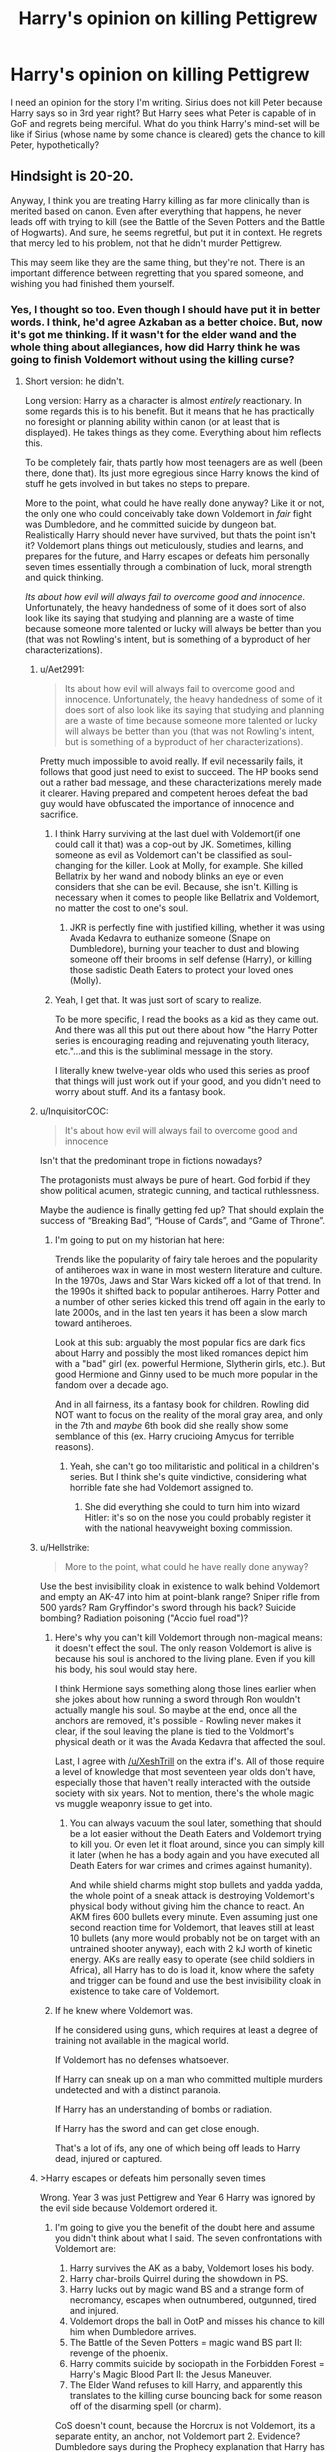 #+TITLE: Harry's opinion on killing Pettigrew

* Harry's opinion on killing Pettigrew
:PROPERTIES:
:Author: afrose9797
:Score: 8
:DateUnix: 1528712275.0
:DateShort: 2018-Jun-11
:END:
I need an opinion for the story I'm writing. Sirius does not kill Peter because Harry says so in 3rd year right? But Harry sees what Peter is capable of in GoF and regrets being merciful. What do you think Harry's mind-set will be like if Sirius (whose name by some chance is cleared) gets the chance to kill Peter, hypothetically?


** Hindsight is 20-20.

Anyway, I think you are treating Harry killing as far more clinically than is merited based on canon. Even after everything that happens, he never leads off with trying to kill (see the Battle of the Seven Potters and the Battle of Hogwarts). And sure, he seems regretful, but put it in context. He regrets that mercy led to his problem, not that he didn't murder Pettigrew.

This may seem like they are the same thing, but they're not. There is an important difference between regretting that you spared someone, and wishing you had finished them yourself.
:PROPERTIES:
:Author: XeshTrill
:Score: 14
:DateUnix: 1528713639.0
:DateShort: 2018-Jun-11
:END:

*** Yes, I thought so too. Even though I should have put it in better words. I think, he'd agree Azkaban as a better choice. But, now it's got me thinking. If it wasn't for the elder wand and the whole thing about allegiances, how did Harry think he was going to finish Voldemort without using the killing curse?
:PROPERTIES:
:Author: afrose9797
:Score: 2
:DateUnix: 1528716288.0
:DateShort: 2018-Jun-11
:END:

**** Short version: he didn't.

Long version: Harry as a character is almost /entirely/ reactionary. In some regards this is to his benefit. But it means that he has practically no foresight or planning ability within canon (or at least that is displayed). He takes things as they come. Everything about him reflects this.

To be completely fair, thats partly how most teenagers are as well (been there, done that). Its just more egregious since Harry knows the kind of stuff he gets involved in but takes no steps to prepare.

More to the point, what could he have really done anyway? Like it or not, the only one who could conceivably take down Voldemort in /fair/ fight was Dumbledore, and he committed suicide by dungeon bat. Realistically Harry should never have survived, but thats the point isn't it? Voldemort plans things out meticulously, studies and learns, and prepares for the future, and Harry escapes or defeats him personally seven times essentially through a combination of luck, moral strength and quick thinking.

/Its about how evil will always fail to overcome good and innocence/. Unfortunately, the heavy handedness of some of it does sort of also look like its saying that studying and planning are a waste of time because someone more talented or lucky will always be better than you (that was not Rowling's intent, but is something of a byproduct of her characterizations).
:PROPERTIES:
:Author: XeshTrill
:Score: 9
:DateUnix: 1528717314.0
:DateShort: 2018-Jun-11
:END:

***** u/Aet2991:
#+begin_quote
  Its about how evil will always fail to overcome good and innocence. Unfortunately, the heavy handedness of some of it does sort of also look like its saying that studying and planning are a waste of time because someone more talented or lucky will always be better than you (that was not Rowling's intent, but is something of a byproduct of her characterizations).
#+end_quote

Pretty much impossible to avoid really. If evil necessarily fails, it follows that good just need to exist to succeed. The HP books send out a rather bad message, and these characterizations merely made it clearer. Having prepared and competent heroes defeat the bad guy would have obfuscated the importance of innocence and sacrifice.
:PROPERTIES:
:Author: Aet2991
:Score: 6
:DateUnix: 1528719698.0
:DateShort: 2018-Jun-11
:END:

****** I think Harry surviving at the last duel with Voldemort(if one could call it that) was a cop-out by JK. Sometimes, killing someone as evil as Voldemort can't be classified as soul-changing for the killer. Look at Molly, for example. She killed Bellatrix by her wand and nobody blinks an eye or even considers that she can be evil. Because, she isn't. Killing is necessary when it comes to people like Bellatrix and Voldemort, no matter the cost to one's soul.
:PROPERTIES:
:Author: afrose9797
:Score: 5
:DateUnix: 1528728161.0
:DateShort: 2018-Jun-11
:END:

******* JKR is perfectly fine with justified killing, whether it was using Avada Kedavra to euthanize someone (Snape on Dumbledore), burning your teacher to dust and blowing someone off their brooms in self defense (Harry), or killing those sadistic Death Eaters to protect your loved ones (Molly).
:PROPERTIES:
:Author: InquisitorCOC
:Score: 3
:DateUnix: 1528738812.0
:DateShort: 2018-Jun-11
:END:


****** Yeah, I get that. It was just sort of scary to realize.

To be more specific, I read the books as a kid as they came out. And there was all this put out there about how "the Harry Potter series is encouraging reading and rejuvenating youth literacy, etc."...and this is the subliminal message in the story.

I literally knew twelve-year olds who used this series as proof that things will just work out if your good, and you didn't need to worry about stuff. And its a fantasy book.
:PROPERTIES:
:Author: XeshTrill
:Score: 2
:DateUnix: 1528724228.0
:DateShort: 2018-Jun-11
:END:


***** u/InquisitorCOC:
#+begin_quote
  It's about how evil will always fail to overcome good and innocence
#+end_quote

Isn't that the predominant trope in fictions nowadays?

The protagonists must always be pure of heart. God forbid if they show political acumen, strategic cunning, and tactical ruthlessness.

Maybe the audience is finally getting fed up? That should explain the success of “Breaking Bad”, “House of Cards”, and “Game of Throne”.
:PROPERTIES:
:Author: InquisitorCOC
:Score: 7
:DateUnix: 1528724104.0
:DateShort: 2018-Jun-11
:END:

****** I'm going to put on my historian hat here:

Trends like the popularity of fairy tale heroes and the popularity of antiheroes wax in wane in most western literature and culture. In the 1970s, Jaws and Star Wars kicked off a lot of that trend. In the 1990s it shifted back to popular antiheroes. Harry Potter and a number of other series kicked this trend off again in the early to late 2000s, and in the last ten years it has been a slow march toward antiheroes.

Look at this sub: arguably the most popular fics are dark fics about Harry and possibly the most liked romances depict him with a "bad" girl (ex. powerful Hermione, Slytherin girls, etc.). But good Hermione and Ginny used to be much more popular in the fandom over a decade ago.

And in all fairness, its a fantasy book for children. Rowling did NOT want to focus on the reality of the moral gray area, and only in the 7th and /maybe/ 6th book did she really show some semblance of this (ex. Harry crucioing Amycus for terrible reasons).
:PROPERTIES:
:Author: XeshTrill
:Score: 6
:DateUnix: 1528727941.0
:DateShort: 2018-Jun-11
:END:

******* Yeah, she can't go too militaristic and political in a children's series. But I think she's quite vindictive, considering what horrible fate she had Voldemort assigned to.
:PROPERTIES:
:Author: InquisitorCOC
:Score: 1
:DateUnix: 1528743047.0
:DateShort: 2018-Jun-11
:END:

******** She did everything she could to turn him into wizard Hitler: it's so on the nose you could probably register it with the national heavyweight boxing commission.
:PROPERTIES:
:Author: XeshTrill
:Score: 1
:DateUnix: 1528751281.0
:DateShort: 2018-Jun-12
:END:


***** u/Hellstrike:
#+begin_quote
  More to the point, what could he have really done anyway?
#+end_quote

Use the best invisibility cloak in existence to walk behind Voldemort and empty an AK-47 into him at point-blank range? Sniper rifle from 500 yards? Ram Gryffindor's sword through his back? Suicide bombing? Radiation poisoning ("Accio fuel road")?
:PROPERTIES:
:Author: Hellstrike
:Score: 2
:DateUnix: 1528749759.0
:DateShort: 2018-Jun-12
:END:

****** Here's why you can't kill Voldemort through non-magical means: it doesn't effect the soul. The only reason Voldemort is alive is because his soul is anchored to the living plane. Even if you kill his body, his soul would stay here.

I think Hermione says something along those lines earlier when she jokes about how running a sword through Ron wouldn't actually mangle his soul. So maybe at the end, once all the anchors are removed, it's possible - Rowling never makes it clear, if the soul leaving the plane is tied to the Voldmort's physical death or it was the Avada Kedavra that affected the soul.

Last, I agree with [[/u/XeshTrill]] on the extra if's. All of those require a level of knowledge that most seventeen year olds don't have, especially those that haven't really interacted with the outside society with six years. Not to mention, there's the whole magic vs muggle weaponry issue to get into.
:PROPERTIES:
:Author: patil-triplet
:Score: 1
:DateUnix: 1528932106.0
:DateShort: 2018-Jun-14
:END:

******* You can always vacuum the soul later, something that should be a lot easier without the Death Eaters and Voldemort trying to kill you. Or even let it float around, since you can simply kill it later (when he has a body again and you have executed all Death Eaters for war crimes and crimes against humanity).

And while shield charms might stop bullets and yadda yadda, the whole point of a sneak attack is destroying Voldemort's physical body without giving him the chance to react. An AKM fires 600 bullets every minute. Even assuming just one second reaction time for Voldemort, that leaves still at least 10 bullets (any more would probably not be on target with an untrained shooter anyway), each with 2 kJ worth of kinetic energy. AKs are really easy to operate (see child soldiers in Africa), all Harry has to do is load it, know where the safety and trigger can be found and use the best invisibility cloak in existence to take care of Voldemort.
:PROPERTIES:
:Author: Hellstrike
:Score: 1
:DateUnix: 1528933049.0
:DateShort: 2018-Jun-14
:END:


****** If he knew where Voldemort was.

If he considered using guns, which requires at least a degree of training not available in the magical world.

If Voldemort has no defenses whatsoever.

If Harry can sneak up on a man who committed multiple murders undetected and with a distinct paranoia.

If Harry has an understanding of bombs or radiation.

If Harry has the sword and can get close enough.

That's a lot of ifs, any one of which being off leads to Harry dead, injured or captured.
:PROPERTIES:
:Author: XeshTrill
:Score: 1
:DateUnix: 1528750963.0
:DateShort: 2018-Jun-12
:END:


***** >Harry escapes or defeats him personally seven times

Wrong. Year 3 was just Pettigrew and Year 6 Harry was ignored by the evil side because Voldemort ordered it.
:PROPERTIES:
:Author: Atomstern
:Score: 1
:DateUnix: 1528719024.0
:DateShort: 2018-Jun-11
:END:

****** I'm going to give you the benefit of the doubt here and assume you didn't think about what I said. The seven confrontations with Voldemort are:

1. Harry survives the AK as a baby, Voldemort loses his body.
2. Harry char-broils Quirrel during the showdown in PS.
3. Harry lucks out by magic wand BS and a strange form of necromancy, escapes when outnumbered, outgunned, tired and injured.
4. Voldemort drops the ball in OotP and misses his chance to kill him when Dumbledore arrives.
5. The Battle of the Seven Potters = magic wand BS part II: revenge of the phoenix.
6. Harry commits suicide by sociopath in the Forbidden Forest = Harry's Magic Blood Part II: the Jesus Maneuver.
7. The Elder Wand refuses to kill Harry, and apparently this translates to the killing curse bouncing back for some reason off of the disarming spell (or charm).

CoS doesn't count, because the Horcrux is not Voldemort, its a separate entity, an anchor, not Voldemort part 2. Evidence? Dumbledore says during the Prophecy explanation that Harry has now survived /four/ times from Voldemort (as a baby, during PoS, in the graveyard, and in the Ministry). So Diarymort doesn't count.

Also, Godric's Hollow and Malfoy Manor do not count, since Harry never actually confronted Voldemort (it was stupidly close though).
:PROPERTIES:
:Author: XeshTrill
:Score: 6
:DateUnix: 1528724849.0
:DateShort: 2018-Jun-11
:END:

******* Oh....you have a point. And Pardon me, if i do count CoS as an Encounter. The Horcrux isnt Voldemort, but a "seperate Entity"...yes, BUT he is from Voldemort (ok, considering this, the Locket would also have been an encounter, but it only could defend itself and not actively interact). Although i wonder if Voldemort can listen to the Conversation his younger self has with Harry. So the Horcruxes are a dark magic way to create an evil clone, never saw it that way. I assumed, if Riddle came to life, the "ghostly" Voldemort would vanish or drawn into his new Body.
:PROPERTIES:
:Author: Atomstern
:Score: 1
:DateUnix: 1528742827.0
:DateShort: 2018-Jun-11
:END:

******** The horcruxes are fragments of Voldemort's self, but they are not him. The diary was not aware of anything that had occurred since its creation, and had to learn about it through Ginny.

Based on Rowling's description that Harry's scar pain is caused by the soul fragment wanting to return to him, the individual horcruxes most likely innately wish to return to the “master soul” i.e. Voldemort. This is likely what would have happened in CoS had the diary succeeded (remember it doesn't know about the prophecy so it would think the basilisk could kill him).

The horcruxes each have defenses based on the nature of the object: locket and ring if you wear them, diary if you write in it, etc. They are more like sentient cursed artifacts, and getting rid of them is a way of delaying the conflict with Voldemort in the story (look up the term McGuffin for a better explanation than from me, I'm just a moron).
:PROPERTIES:
:Author: XeshTrill
:Score: 2
:DateUnix: 1528752479.0
:DateShort: 2018-Jun-12
:END:

********* what does the Prophecy has to do with the Basilisk? If Fawkes had not appeared to heal Harry, he would be dead. The Prophecy was only fulfilled, because Voldemort made it so. His Fear arrogance and ambitious lead to his doom.
:PROPERTIES:
:Author: Atomstern
:Score: 1
:DateUnix: 1528758777.0
:DateShort: 2018-Jun-12
:END:

********** Either must die at the “hand” of the other
:PROPERTIES:
:Author: XeshTrill
:Score: 1
:DateUnix: 1528759792.0
:DateShort: 2018-Jun-12
:END:

*********** sure....but, a prophecy cant avoid unfortunate circumstances. As i said before, if Fawkes hasnt appeared, Harry would be dead either by the Basilisk glare or its Poison. And lets not forget the Dementors in Book 3. His Soul was saved by a Deus Ex Machina.

I dont know, what makes Fawkes appear in CoS. In the Movie, Dumbledore told Harry that Harry proved loyalty to the Headmaster.
:PROPERTIES:
:Author: Atomstern
:Score: 2
:DateUnix: 1528774579.0
:DateShort: 2018-Jun-12
:END:


***** Yes he's a very reactionary character, but I think thats partially because he doesn't understand/can't predict the consequences further down the line. For example if he knows that his friends will follow him to the MoM at the end of OotP and fight in life or death battles with actual death eaters, I'm sure he would be more serious with DA and their training.

For a Harry that travelled back in time, I can see him much more proactive because he /knows/ whats coming and he really cares about his friends and family.
:PROPERTIES:
:Author: EternalFaII
:Score: 1
:DateUnix: 1528729169.0
:DateShort: 2018-Jun-11
:END:


***** I think Voldemort's gets a little too much credit for his meticulousness. Yes, his plans are sophisticated and successful, but his own arrogance is generally his downfall. His inability to comprehend certain feelings or actions on a base level means he doesn't plan for that eventuality.

He cannot imagine loving someone so much that they would fly in the face of power, glory, and riches. He doesn't understand loving someone so much that they'd still choose to die for another when given the choice not to. He cannot imagine not fearing death, and doesn't understand sacrifice, and while acknowledging the protection from sacrifice, doesn't understand it.

That's why he never believed that Snape would work against him. What's one woman against the power he can offer him? For Lily, surely no other life is more important than your own? When Harry walks to his death, he doesn't realize that killing Harry - who has chosen entirely to let Voldemort kill him - will once again power a protection that he can't penetrate.

I think a better version of the theme would be /true evil does not understand or acknowledge love, and will always fall to the good that does/.
:PROPERTIES:
:Author: patil-triplet
:Score: 1
:DateUnix: 1528931257.0
:DateShort: 2018-Jun-14
:END:


** Lots of variables here.

Does Pettigrew die quickly/cleanly, or does he get a more messy death? A messy or confronting death is more likely to be an issue for Harry - he's not an overly squeamish kid in the books, but even so.

Does Harry know this is happening in advance, or does he find out after Sirius has already done it, so that there's nothing he can do about it even if he decides he wants to? Does Harry - a bit like in PoA - even get to /choose/ whether Pettigrew dies? Being presented with a guy already dead is a bit different to being asked “well Harry, should I kill him?”
:PROPERTIES:
:Author: AlamutJones
:Score: 5
:DateUnix: 1528718832.0
:DateShort: 2018-Jun-11
:END:

*** Besides which, killing Pettigrew by no means guarantees anything, except that Voldemort does not come back in the same manner or necessarily in the same way.

- Bertha Jorkins was still in Albania, and Voldemort could possess or manipulate people as a shade
- Crouch Jr. is still fighting the Imperius Curse, and would still have triggered the Dark Mark
- There is no guarantee of anyone believing the stuff about Pettigrew being the traitor, especially if he is dead. Fudge was focused on not rocking the boat, and this certainly would given his personal assosciation.
- Lupin still would have gone all wolfman that night, because apparently even a life-long werewolf can forget about the full moon (since age 6).
- Snape was still vindictive, he would likely not have sided with Sirius being innocent unless /forced/ too.
- Sirius probably still would have to be on the run, though may more people may be made aware of his innocence.
:PROPERTIES:
:Author: XeshTrill
:Score: 1
:DateUnix: 1528727482.0
:DateShort: 2018-Jun-11
:END:

**** But, I meant what if Sirius gets the chance to finish off Pettigrew <i>after</i> GoF and after his name is cleared. He doesn't have much importance after that in the books either, except maybe to prove Dumbledore's point that Pettigrew owed Harry his life and thus dying by the hand Voldemort gifted him.
:PROPERTIES:
:Author: afrose9797
:Score: 2
:DateUnix: 1528727926.0
:DateShort: 2018-Jun-11
:END:

***** If you want to play the what if game, we will be here all day. Pettigrew escaping was a way for Rowling to bring Voldemort back. Thats why that happened from the narrative perspective.

And the only time he could conceivably finish him off was in the graveyard, which he would have no way of knowing about (he was in dog form nearby, no one but Harry, and possibly Dumbledore through Snape, knows what happens until he comes back to Hogwarts).

And as for the "life debt" to Harry...honestly I think Rowling either couldn't figure out how to work it in reasonably or just did not remember until later. Thats why the whole "moment of doubt" that causes his death happens in the first place. It has no real bearing on the plot, even though Dumbledore hinted at it being far more significant than this.
:PROPERTIES:
:Author: XeshTrill
:Score: 2
:DateUnix: 1528728288.0
:DateShort: 2018-Jun-11
:END:


*** That's a good point. Personally, I think if Sirius finished him and told him about it later, he's not going to be too remorseful, but that doesn't mean he'll be very approving either.
:PROPERTIES:
:Author: afrose9797
:Score: 1
:DateUnix: 1528727762.0
:DateShort: 2018-Jun-11
:END:


** Another thing to note is that Harry is just 13 years old.

Just the idea of him being ok with killing Pettigrew is somewhat worrying.
:PROPERTIES:
:Author: will1707
:Score: -1
:DateUnix: 1528729843.0
:DateShort: 2018-Jun-11
:END:

*** Is it though? I wouldn't expect a 13-year-old to really comprehend what it means to kill someone, not in the same way an adult would. Not to mention that Harry's perspective on death is super warped by killing Quirrel and multiple encounters with Riddle trying to murder him.
:PROPERTIES:
:Author: bgottfried91
:Score: 4
:DateUnix: 1528735715.0
:DateShort: 2018-Jun-11
:END:


*** Even in the Books, Harry was ok with killing Wormtail, although after exonerating Sirius of course.
:PROPERTIES:
:Author: InquisitorCOC
:Score: 2
:DateUnix: 1528740077.0
:DateShort: 2018-Jun-11
:END:

**** Got my answer in one.
:PROPERTIES:
:Author: afrose9797
:Score: 1
:DateUnix: 1528740537.0
:DateShort: 2018-Jun-11
:END:
